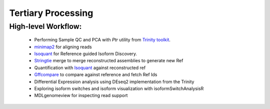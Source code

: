 Tertiary Processing
===================



High-level Workflow:
~~~~~~~~~~~~~~~~~~~~
   
   - Performing Sample QC and PCA with `Ptr` utility from `Trinity toolkit <https://github.com/trinityrnaseq/trinityrnaseq/wiki>`_.
   - `minimap2 <https://lh3.github.io/minimap2/minimap2.html>`_ for aligning reads
   - `Isoquant <https://github.com/ablab/IsoQuant>`_ for Reference guided Isoform Discovery.
   - `Stringtie <https://ccb.jhu.edu/software/stringtie/index.shtml?t=manual>`_ merge to merge reconstructed assemblies to generate new Ref
   - Quantification with `Isoquant <https://github.com/ablab/IsoQuant>`_ against reconstructed ref
   - `Gffcompare <https://github.com/gpertea/gffcompare>`_ to compare against reference and fetch Ref Ids
   - Differential Expression analysis using DEseq2 implementation from the Trinity
   - Exploring isoform switches and isoform visualization with isoformSwitchAnalysisR
   - MDLgenomeview for inspecting read support